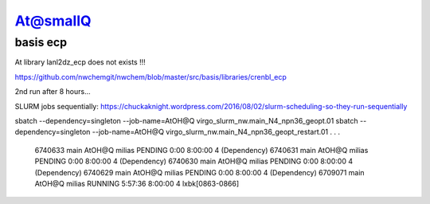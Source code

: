 At@smallQ
=========

basis ecp
~~~~~~~~~
At library lanl2dz_ecp does not exists !!!

https://github.com/nwchemgit/nwchem/blob/master/src/basis/libraries/crenbl_ecp

2nd run after 8 hours...

SLURM jobs sequentially:
https://chuckaknight.wordpress.com/2016/08/02/slurm-scheduling-so-they-run-sequentially

sbatch --dependency=singleton --job-name=AtOH@Q virgo_slurm_nw.main_N4_npn36_geopt.01
sbatch --dependency=singleton --job-name=AtOH@Q virgo_slurm_nw.main_N4_npn36_geopt_restart.01 
.
.
.
           6740633      main   AtOH@Q   milias  PENDING       0:00   8:00:00      4 (Dependency)
           6740631      main   AtOH@Q   milias  PENDING       0:00   8:00:00      4 (Dependency)
           6740630      main   AtOH@Q   milias  PENDING       0:00   8:00:00      4 (Dependency)
           6740629      main   AtOH@Q   milias  PENDING       0:00   8:00:00      4 (Dependency)
           6709071      main   AtOH@Q   milias  RUNNING    5:57:36   8:00:00      4 lxbk[0863-0866]


